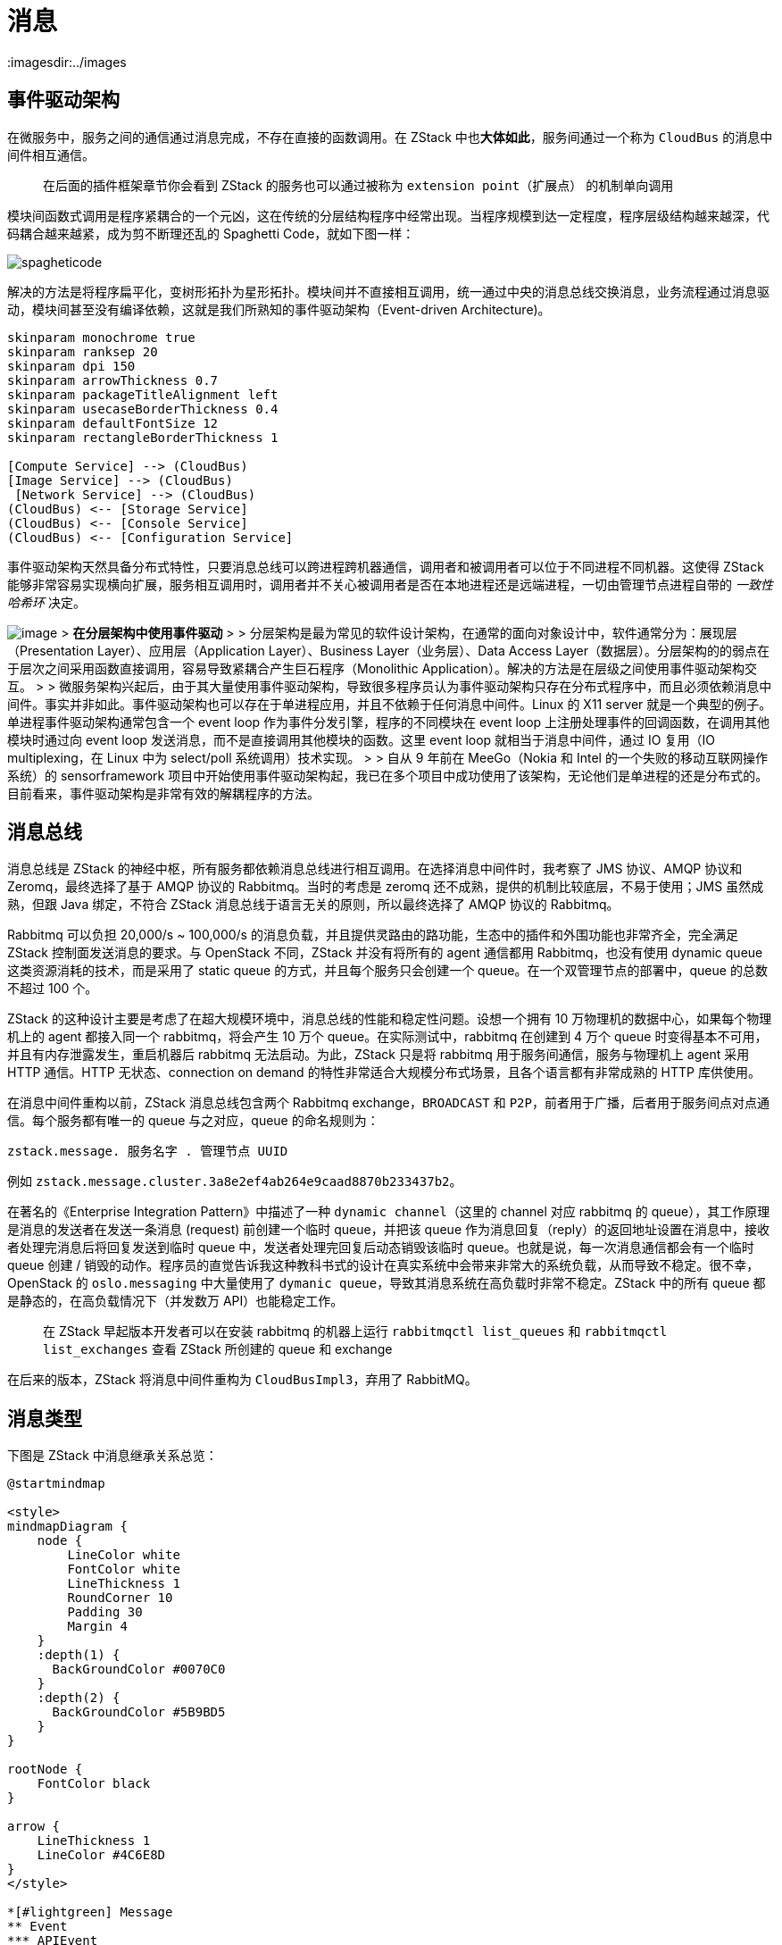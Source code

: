 = 消息
:imagesdir:../images

== 事件驱动架构

在微服务中，服务之间的通信通过消息完成，不存在直接的函数调用。在 ZStack 中也**大体如此**，服务间通过一个称为 `CloudBus` 的消息中间件相互通信。

____
在后面的插件框架章节你会看到 ZStack 的服务也可以通过被称为 `extension point（扩展点）` 的机制单向调用
____

模块间函数式调用是程序紧耦合的一个元凶，这在传统的分层结构程序中经常出现。当程序规模到达一定程度，程序层级结构越来越深，代码耦合越来越紧，成为剪不断理还乱的 Spaghetti
Code，就如下图一样：

image::spagheticode.jpg[spagheticode,align="center"]

解决的方法是将程序扁平化，变树形拓扑为星形拓扑。模块间并不直接相互调用，统一通过中央的消息总线交换消息，业务流程通过消息驱动，模块间甚至没有编译依赖，这就是我们所熟知的事件驱动架构（Event-driven
Architecture)。

[plantuml,align=center]
....
skinparam monochrome true
skinparam ranksep 20
skinparam dpi 150
skinparam arrowThickness 0.7
skinparam packageTitleAlignment left
skinparam usecaseBorderThickness 0.4
skinparam defaultFontSize 12
skinparam rectangleBorderThickness 1

[Compute Service] --> (CloudBus)
[Image Service] --> (CloudBus)
 [Network Service] --> (CloudBus)
(CloudBus) <-- [Storage Service]
(CloudBus) <-- [Console Service]
(CloudBus) <-- [Configuration Service]
....

事件驱动架构天然具备分布式特性，只要消息总线可以跨进程跨机器通信，调用者和被调用者可以位于不同进程不同机器。这使得 ZStack 能够非常容易实现横向扩展，服务相互调用时，调用者并不关心被调用者是否在本地进程还是远端进程，一切由管理节点进程自带的 __ 一致性哈希环 __ 决定。

image:multinodes.png[image] > *在分层架构中使用事件驱动* > >
分层架构是最为常见的软件设计架构，在通常的面向对象设计中，软件通常分为：展现层（Presentation
Layer）、应用层（Application Layer）、Business Layer（业务层）、Data
Access
Layer（数据层）。分层架构的的弱点在于层次之间采用函数直接调用，容易导致紧耦合产生巨石程序（Monolithic
Application）。解决的方法是在层级之间使用事件驱动架构交互。 >
> 微服务架构兴起后，由于其大量使用事件驱动架构，导致很多程序员认为事件驱动架构只存在分布式程序中，而且必须依赖消息中间件。事实并非如此。事件驱动架构也可以存在于单进程应用，并且不依赖于任何消息中间件。Linux 的 X11
server 就是一个典型的例子。单进程事件驱动架构通常包含一个 event
loop 作为事件分发引擎，程序的不同模块在 event
loop 上注册处理事件的回调函数，在调用其他模块时通过向 event
loop 发送消息，而不是直接调用其他模块的函数。这里 event
loop 就相当于消息中间件，通过 IO 复用（IO
multiplexing，在 Linux 中为 select/poll 系统调用）技术实现。 >
> 自从 9 年前在 MeeGo（Nokia 和 Intel 的一个失败的移动互联网操作系统）的 sensorframework 项目中开始使用事件驱动架构起，我已在多个项目中成功使用了该架构，无论他们是单进程的还是分布式的。目前看来，事件驱动架构是非常有效的解耦程序的方法。

== 消息总线

消息总线是 ZStack 的神经中枢，所有服务都依赖消息总线进行相互调用。在选择消息中间件时，我考察了 JMS 协议、AMQP 协议和 Zeromq，最终选择了基于 AMQP 协议的 Rabbitmq。当时的考虑是 zeromq 还不成熟，提供的机制比较底层，不易于使用；JMS 虽然成熟，但跟 Java 绑定，不符合 ZStack 消息总线于语言无关的原则，所以最终选择了 AMQP 协议的 Rabbitmq。

Rabbitmq 可以负担 20,000/s ~
100,000/s 的消息负载，并且提供灵路由的路功能，生态中的插件和外围功能也非常齐全，完全满足 ZStack 控制面发送消息的要求。与 OpenStack 不同，ZStack 并没有将所有的 agent 通信都用 Rabbitmq，也没有使用 dynamic
queue 这类资源消耗的技术，而是采用了 static
queue 的方式，并且每个服务只会创建一个 queue。在一个双管理节点的部署中，queue 的总数不超过 100 个。

ZStack 的这种设计主要是考虑了在超大规模环境中，消息总线的性能和稳定性问题。设想一个拥有 10 万物理机的数据中心，如果每个物理机上的 agent 都接入同一个 rabbitmq，将会产生 10 万个 queue。在实际测试中，rabbitmq 在创建到 4 万个 queue 时变得基本不可用，并且有内存泄露发生，重启机器后 rabbitmq 无法启动。为此，ZStack 只是将 rabbitmq 用于服务间通信，服务与物理机上 agent 采用 HTTP 通信。HTTP 无状态、connection
on
demand 的特性非常适合大规模分布式场景，且各个语言都有非常成熟的 HTTP 库供使用。

在消息中间件重构以前，ZStack 消息总线包含两个 Rabbitmq
exchange，`BROADCAST` 和 `P2P`，前者用于广播，后者用于服务间点对点通信。每个服务都有唯一的 queue 与之对应，queue 的命名规则为：

....
zstack.message. 服务名字 . 管理节点 UUID
....

例如 `zstack.message.cluster.3a8e2ef4ab264e9caad8870b233437b2`。

在著名的《Enterprise Integration Pattern》中描述了一种 `dynamic channel`（这里的 channel 对应 rabbitmq 的 queue），其工作原理是消息的发送者在发送一条消息 (request) 前创建一个临时 queue，并把该 queue 作为消息回复（reply）的返回地址设置在消息中，接收者处理完消息后将回复发送到临时 queue 中，发送者处理完回复后动态销毁该临时 queue。也就是说，每一次消息通信都会有一个临时 queue 创建 / 销毁的动作。程序员的直觉告诉我这种教科书式的设计在真实系统中会带来非常大的系统负载，从而导致不稳定。很不幸，OpenStack 的 `oslo.messaging` 中大量使用了 `dymanic queue`，导致其消息系统在高负载时非常不稳定。ZStack 中的所有 queue 都是静态的，在高负载情况下（并发数万 API）也能稳定工作。

____
在 ZStack 早起版本开发者可以在安装 rabbitmq 的机器上运行 `rabbitmqctl list_queues` 和 `rabbitmqctl list_exchanges` 查看 ZStack 所创建的 queue 和 exchange
____

在后来的版本，ZStack 将消息中间件重构为 `CloudBusImpl3`，弃用了 RabbitMQ。

== 消息类型

下图是 ZStack 中消息继承关系总览：

[plantuml,align=center]
....
@startmindmap

<style>
mindmapDiagram {
    node {
        LineColor white
        FontColor white
        LineThickness 1
        RoundCorner 10
        Padding 30
        Margin 4
    }
    :depth(1) {
      BackGroundColor #0070C0
    }
    :depth(2) {
      BackGroundColor #5B9BD5
    }
}

rootNode {
    FontColor black
}

arrow {
    LineThickness 1
    LineColor #4C6E8D
}
</style>

*[#lightgreen] Message
** Event
*** APIEvent
*** LocalEvent
** NeedReplyMessage
*** APIMessage
*** Others
** MessageReply
*** APIReply
*** Others
** others
@endmindmap
....

ZStack 中所有消息（包括 request 和 reply）都源于一个根 class:
https://github.com/zstackorg/zstack/blob/787402c53d9749ab6e18add656d797750549ea82/header/src/main/java/org/zstack/header/message/Message.java[Message.java]，它派生出的子类又包含下列几大类：

* *https://github.com/zstackorg/zstack/blob/787402c53d9749ab6e18add656d797750549ea82/header/src/main/java/org/zstack/header/message/Event.java[Event.java]*:
事件，用于广播，所有订阅该事件的服务都能收到该事件的一份拷贝
** *https://github.com/zstackorg/zstack/blob/787402c53d9749ab6e18add656d797750549ea82/header/src/main/java/org/zstack/header/message/APIEvent.java[APIEvent.java]*：
代表 API 返回的 event
** *https://github.com/zstackorg/zstack/blob/787402c53d9749ab6e18add656d797750549ea82/header/src/main/java/org/zstack/header/message/LocalEvent.java[LocalEvent.java]*：除 API 返回外的其它事件
* *https://github.com/zstackorg/zstack/blob/787402c53d9749ab6e18add656d797750549ea82/header/src/main/java/org/zstack/header/message/NeedReplyMessage.java[NeedReplyMessage.java]*：需要回复消息请求，用于服务之间点对点通信
** *https://github.com/zstackorg/zstack/blob/787402c53d9749ab6e18add656d797750549ea82/header/src/main/java/org/zstack/header/message/APIMessage.java[APIMessage.java]*：代表 API 的消息请求
** *Others*：需要回复的非 API 消息
* *https://github.com/zstackorg/zstack/blob/787402c53d9749ab6e18add656d797750549ea82/header/src/main/java/org/zstack/header/message/MessageReply.java[MessageReply.java]*：消息回复
** *https://github.com/zstackorg/zstack/blob/787402c53d9749ab6e18add656d797750549ea82/header/src/main/java/org/zstack/header/message/APIReply.java[APIReply.java]*：API 回复
** *Others*：非 API 回复
* *Others*：所有不需要回复的非 API 消息

____
*类型信息 —— 编译器的礼物*

当你浏览 ZStack 消息的继承关系时，将发现很多消息继承了它的父类但却没有增加任何字段。例如 APIReply.java：

....
package org.zstack.header.message;

public class APIReply extends MessageReply {
}
....

继承了父类 `MessageReply.java`，但并没有定义额外字段，看似跟父类完全一样，有些多此一举。实际上 `APIReply.java` 包含了一个非常重要的隐藏内容：类型信息。由于该信息的存在，所有继承 APIRely 的 class 都自动具有了作为 API 回复的身份，无需我们添加额外字段说明。

类型信息是编译器和面向对象编程送给程序员的礼物，它让我们无需在 class 中定义一个 type 字段来说明该 class 的用途。除了使用继承，在 Java 中还可以通过 implement 空 interface 给 class 添加多个类型信息。善用这些手段可以给 OOP 编程带来极大的方便，我们在后续的章节讲到服务入口时就会看到。
____

=== 按发送方式分类

根据发送方式的不同，消息可以分为 event 和非 event 两种。对于 event 类消息，其发送接收方式为 publish/subscribe，对该 event 感兴趣的服务在消息总线上订阅该 event，发送者只需将 event 提交到总线，所有订阅者都会收到一份 event 的拷贝。例如

[source,java]
----
APIDeleteEipEvent evt = new APIDeleteEipEvent(msg.getId());
bus.publish(evt);
----

在 ZStack 中 event 类型主要有两种：用于 API 返回的 `APIEvent` 和通报内部事件的·CanonicalEvent`。

非 event 类消息使用点对点通信，发送者需要在消息中指定接收者的 `serviceId`，接收者在处理完消息后通过一个 `MessageReply` 返回结果给发送者。非 event 类消息是 ZStack 中使用最多的消息，主要用于服务间通信以及阻塞式 API。

=== 按是否需要回复分类

绝大多数 ZStack 消息请求需要回复，这类消息必须继承父类 `NeedReplyMessage`。服务在处理完类型为 `NeedReplyMesssage` 类消息后必须发送一个回复，通常 `MessageReply` 的子类或者 `APIEvent` 的子类。

不需要回复的消息请求可以直接继承父类 `Message`。这类消息主要用于要求接收者执行某项操作，但发送者并不关心操作执行的结果。例如 `ReturnPrimaryStorageCapacityMsg` 用于向 primary
storage 归还容量，但发送者并不关心执行结果，因为 primary
storage 服务应该保证容量归还始终成功。

=== 按是否为 API 分类

继承父类 `APIMessage` 的消息带有 API 属性，它们跟非 API 消息最大的不同是，API 消息的回复可以是一个 event 类消息（APIEvent）或一个非 event 类消息（APIReply），取决于 API 是阻塞类 API 还是非阻塞类 API。

阻塞类 API 通常是 __ 读 __API，例如 `APIQueryVmInstanceMsg`，调用者通常需要得到 API 的返回结果，才能执行后续的逻辑。阻塞类 API 的回复是一个 `APIReply`，由 API 的执行者直接发送给 API 的调用者。

非阻塞类 API 通常执行某个操作，例如 `APIStartVmInstanceMsg`，调用者无需等待 API 返回也可以执行后续逻辑。API 执行者在完成操作后，通过一个 `APIEvent` 异步通知调用者。由于返回结果是一个 event 类消息，除 API 调用者外，其他服务也可以订阅 API
event 来获知 API 执行的结果，例如对 API 执行结果进行审计的服务。

== 消息结构

通过继承关系，每种类型的消息都可以添加自己特定的字段，例如下面的这个例子：

image:createzonemessage.png[image]

`APICreateZoneMsg` 消息具有多层继承关系，故除了包含自身定义的 `name` 和 `description` 两个字段外，还包含 APIMessage 特定的字段 `session` 以及根类 `Message` 的若干字段。我们来看看根类字段的定义：

[cols=",",options="header",]
|===
| 字段 | 描述
|*id* |UUIDv4 字符串，唯一标识一个 message
|*serviceId* | 接收服务的名称
|headers |metadata，消息总线使用的内部信息，用户无需关心
|timeout | 超时时间，单位毫秒
|createdTime | 创建时间，Unix Epoch Time，精确到毫秒
|===

其中 `id` 和 `serviceId` 两个字段最为重要，它们决定了消息如何发送和接收，在后面的小节中会具体介绍。

如上图所示，ZStack 的消息以 JSON 文本的形势在总线上传递，其结构是一个嵌套的 map：`Map<String, Map<String, Object>>`，最外层的的 map 只有一个元素，key 是消息的 Java 全名，value 是一个代表消息 body 的 map。这样设计是为了让消息的接收者可以通过消息的 Java 全名将 JSON 文本恢复成对应的 Java
Object。

____
*JSON: 丢失的信息*

要问我写程序最讨厌的事情，那一定是参数传递。我一直认为参数传递的程序 BUG 一大源头。参数传递的路径越长、层级越深，程序的 BUG 就越多。我们的程序有一大半时间是在各种层级之间传递参数，或者是跟外部进程交换参数。每一次传递通常都带有一定程度的信息损失，因为你不大可能在各个层级间传递同样的参数，都会有某种程度的提取、封装、打包等动作，传递给一个层级的参数往往是这个层级所需要知道的最小信息，而不是全部信息。这里的信息损失一方面是人为造成的，例如一个读数据库的 API，其身份验证完成后，传递给数据库层的参数通常就不再需要包含身份信息了；另一方面是数据通信格式造成的，JSON 就是个典型。

JSON 是一种弱类型的数据格式，本身并不带类型信息。对 Java 这样的强类型语言就比较痛苦了，因为一个 Java 对象转换成 JSON 文本后会丢失所有的编译器信息，包括最重要的类型信息。这就导致 Java 库（例如 GSON）在将一个 JSON 文本还原成对象时，在不指定对象类型的情况下只能还原成一个 Map。在指定对象类型的情况下，JSON 文本可以还原成该类型对应的对象（这里就要表扬一下 Java 的 GSON 库了，至少没有强迫程序员为每个用户类定义一个 decoder。相反 Python 作为弱类型语言，其默认的 Json 库居然要求给每个用户类写 decoder，否则只能还原成 dict 类型）。所以在 ZStack 的消息结构中，我将消息的 class
name 编码到了 JSON 文本中，这样我们就可以把 JSON 文本还原成对应的消息对象了。例如在上面的图中，该 JSON 文本会被还原成 `org.zstack.header.zone.APICreateZoneMsg` 对象。

但故事到此并没有结束，编码 class
name 到 JSON 文本只解决最外层对象的类型问题，当对象内部包含 List,
Map 这样的集合，或者包含带继承信息的成员变量时，这些类型信息都将丢失。例如下面这个例子：

[source,java]
....
   class Parent {
       int a;
   }

   class Child extends Parent {
       String name;
   }

   class JSONObject {
       List parents;
       Parent child;
   }

   JSONObject json = new JSONObject();
   json.parents.add(new Parent());
   json.child = new Child();

   String jsonString = toJsonString(json);
   JSONObject newJsonObject = toJsonObject(jsonString, JSONObject.class);
....

在这个例子中，我们将一个 `JSONObject` 对象转换成 JSON 文本再还原回来，其成员变量的类型信息就全部丢失了，`parents`
List 中包含的不再是一个 `Parent` 对象，而是一个 Map；`child` 字段包含的也不是 `Child` 对象，而是它的父类对象 `Parent`。Java 对于这个问题并没有什么好办法，我每隔一段时间就会以 `java json type info`，`java json schema` 等关键字 google，看有无新技术出现。到我写这篇文档为止，no
luck。（如果你有什么好办法，一定要告诉我）。

Java 处理这种问题有两个办法，一是为这样的 class 写 decoder，太繁琐，违背懒是科技进步第一动力的原则；第二是使用 Jackson 这样的库，在父类上使用 annotation 指明它可能有哪些子类，但这又违反了信息至上而下的设计原则，即父类的作者是不应该也不能够预测它会有哪些子类的。所以我自创了第三种方法，在 Object 转换成 JSON 文本时将成员变量的类型编码进去，例如：

image::json.png[image]

这里我们在消息的 `header.schema` 部分存放成员变量的类型信息，可以看到 `inventory` 是 `org.zstack.header.vm.VmInstanceInventory`，`inventory.vmNics` 是一个 list，其第一个元素是 `org.zstack.header.vm.VmNicInventory` 类型，`inventory.allVolumes` 的也是一个 list，第一个元素是 `org.zstack.header.volume.VolumeInventory` 类型。这样在还原 JSON 文本时，我们就可以知道 List，Map 内部对象的类型，也可以保留继承对象的类型信息。

故事还是没有结束，这种方法无法处理 Set 这样的无顺序集合，因为生成 schema 的时无法用下标 [0],[1]…[n] 编码元素位置。所以在 ZStack 中 ,
消息中不能使用 Set 类型。
____

== 一致性哈希环

状态交换是分布式程序头痛的问题之一，它往往制约了分布式集群的规模。ZStack 的多节点部署也存在这样的问题，服务主要面临两种状态：

[arabic]
. 消息应该发送给哪个服务？
. 服务自己应该管理多少资源？

第一个问题源于多管理节点时，同样的服务在不同的机器让拥有多个实例，例如两个管理节点就会有两份相同的虚拟机服务。当一个服务向另一个服务发送消息时，首先要解决的问题是：**消息应该发送给哪个管理节点上运行的服务实例？** 因为有多个服务实例时，每个实例应该只管理一部分资源。例如系统中总共 1000 个虚拟机，两个虚拟机服务就应该各管 500 个虚机，如果共管 1000 个就可能引起冲突，例如一个服务在启动一个虚拟机的时候另一个服务执行了停止该虚拟机的操作。虽然引入锁机制可以解决这个问题，但在后面的章节你会看到，ZStack 的全异步架构是不允许业务逻辑中有锁的。这就引出了第二个问题：*服务实例之间应该如何协调分配管理资源？*，例如当一个新的管理节点启动后，其包含的虚拟机服务是否需要跟已有的服务协商，划分一部分虚拟机给新服务管理。

这些就是状态。在一个集群中不断交换这些状态会导致不稳定，不断的查询这些状态则会增加代码的复杂度，甚至引发性能问题。ZStack 用一致性哈希环 (Consistent
Hash Ring) 解决这个问题。

____
*https://zh.wikipedia.org/wiki/%E4%B8%80%E8%87%B4%E5%93%88%E5%B8%8C[一致哈希]*

一致哈希
是一种特殊的哈希算法。在使用一致哈希算法后，哈希表槽位数（大小）的改变平均只需要对 **K/n** 个关键字重新映射，其中 **K** 是关键字的数量，
**n** 是槽位数量。然而在传统的哈希表中，添加或删除一个槽位的几乎需要对所有关键字进行重新映射。
____

具体的介绍请参考上面的 wiki 链接。在 ZStack，我们通过一致性哈希算法动态的算出一个资源是被哪个服务实例管理的，这样就同时解决了前面的两个问题：消息的发送者无需知道消息应该发送给哪个服务实例，因为哈希算法会算出；服务实例调用哈希算法就能知道哪些资源属于自己管理，当有服务实例加入或退出时，已有服务无需做任何状态交换，哈希环会动态扩张或收缩。也就是说，任何时候服务调用哈希算法都可以知道在当前时间点哪些资源由自己管理。

ZStack 使用资源的 UUID 作为 hash key，管理节点 UUID 作为 hash
value，只要知道资源的 UUID 就可以算得一个管理节点的 UUID，这样就知道了该资源应该被哪个管理节点上的服务实例管理，也就知道了消息应被发送到哪儿。

image:hashring.png[image]
如上图所示，对同一个 VM 进行并发操作，消息的目的地都会是同一个管理节点上的虚拟机服务，这样该服务就可以使用后面章节介绍的队列来同步操作，从而避免了锁的使用。
